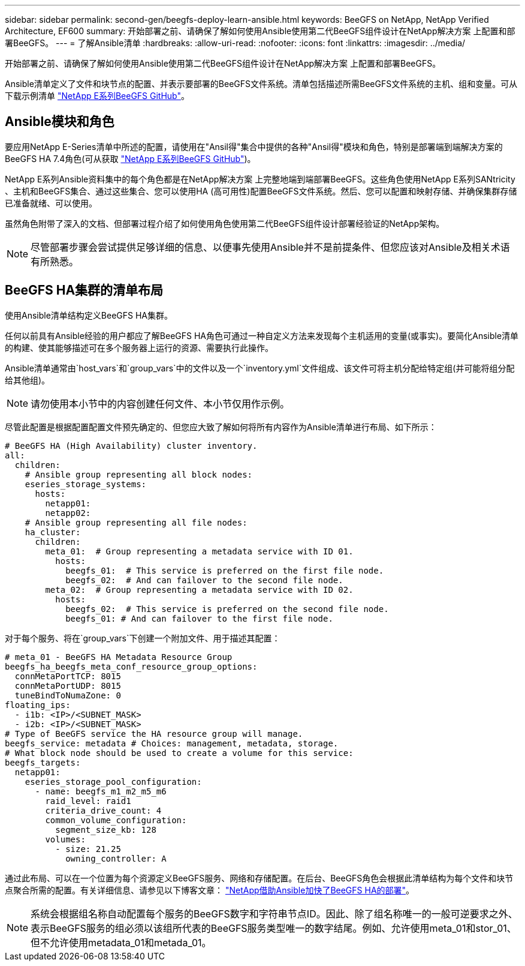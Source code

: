 ---
sidebar: sidebar 
permalink: second-gen/beegfs-deploy-learn-ansible.html 
keywords: BeeGFS on NetApp, NetApp Verified Architecture, EF600 
summary: 开始部署之前、请确保了解如何使用Ansible使用第二代BeeGFS组件设计在NetApp解决方案 上配置和部署BeeGFS。 
---
= 了解Ansible清单
:hardbreaks:
:allow-uri-read: 
:nofooter: 
:icons: font
:linkattrs: 
:imagesdir: ../media/


[role="lead"]
开始部署之前、请确保了解如何使用Ansible使用第二代BeeGFS组件设计在NetApp解决方案 上配置和部署BeeGFS。

Ansible清单定义了文件和块节点的配置、并表示要部署的BeeGFS文件系统。清单包括描述所需BeeGFS文件系统的主机、组和变量。可从下载示例清单 https://github.com/netappeseries/beegfs/tree/master/getting_started/["NetApp E系列BeeGFS GitHub"^]。



== Ansible模块和角色

要应用NetApp E-Series清单中所述的配置，请使用在"Ansil得"集合中提供的各种"Ansil得"模块和角色，特别是部署端到端解决方案的BeeGFS HA 7.4角色(可从获取 https://github.com/netappeseries/beegfs/tree/master/roles/beegfs_ha_7_4["NetApp E系列BeeGFS GitHub"^])。

NetApp E系列Ansible资料集中的每个角色都是在NetApp解决方案 上完整地端到端部署BeeGFS。这些角色使用NetApp E系列SANtricity 、主机和BeeGFS集合、通过这些集合、您可以使用HA (高可用性)配置BeeGFS文件系统。然后、您可以配置和映射存储、并确保集群存储已准备就绪、可以使用。

虽然角色附带了深入的文档、但部署过程介绍了如何使用角色使用第二代BeeGFS组件设计部署经验证的NetApp架构。


NOTE: 尽管部署步骤会尝试提供足够详细的信息、以便事先使用Ansible并不是前提条件、但您应该对Ansible及相关术语有所熟悉。



== BeeGFS HA集群的清单布局

使用Ansible清单结构定义BeeGFS HA集群。

任何以前具有Ansible经验的用户都应了解BeeGFS HA角色可通过一种自定义方法来发现每个主机适用的变量(或事实)。要简化Ansible清单的构建、使其能够描述可在多个服务器上运行的资源、需要执行此操作。

Ansible清单通常由`host_vars`和`group_vars`中的文件以及一个`inventory.yml`文件组成、该文件可将主机分配给特定组(并可能将组分配给其他组)。


NOTE: 请勿使用本小节中的内容创建任何文件、本小节仅用作示例。

尽管此配置是根据配置配置文件预先确定的、但您应大致了解如何将所有内容作为Ansible清单进行布局、如下所示：

....
# BeeGFS HA (High Availability) cluster inventory.
all:
  children:
    # Ansible group representing all block nodes:
    eseries_storage_systems:
      hosts:
        netapp01:
        netapp02:
    # Ansible group representing all file nodes:
    ha_cluster:
      children:
        meta_01:  # Group representing a metadata service with ID 01.
          hosts:
            beegfs_01:  # This service is preferred on the first file node.
            beegfs_02:  # And can failover to the second file node.
        meta_02:  # Group representing a metadata service with ID 02.
          hosts:
            beegfs_02:  # This service is preferred on the second file node.
            beegfs_01: # And can failover to the first file node.
....
对于每个服务、将在`group_vars`下创建一个附加文件、用于描述其配置：

....
# meta_01 - BeeGFS HA Metadata Resource Group
beegfs_ha_beegfs_meta_conf_resource_group_options:
  connMetaPortTCP: 8015
  connMetaPortUDP: 8015
  tuneBindToNumaZone: 0
floating_ips:
  - i1b: <IP>/<SUBNET_MASK>
  - i2b: <IP>/<SUBNET_MASK>
# Type of BeeGFS service the HA resource group will manage.
beegfs_service: metadata # Choices: management, metadata, storage.
# What block node should be used to create a volume for this service:
beegfs_targets:
  netapp01:
    eseries_storage_pool_configuration:
      - name: beegfs_m1_m2_m5_m6
        raid_level: raid1
        criteria_drive_count: 4
        common_volume_configuration:
          segment_size_kb: 128
        volumes:
          - size: 21.25
            owning_controller: A
....
通过此布局、可以在一个位置为每个资源定义BeeGFS服务、网络和存储配置。在后台、BeeGFS角色会根据此清单结构为每个文件和块节点聚合所需的配置。有关详细信息、请参见以下博客文章： https://www.netapp.com/blog/accelerate-deployment-of-ha-for-beegfs-with-ansible/["NetApp借助Ansible加快了BeeGFS HA的部署"^]。


NOTE: 系统会根据组名称自动配置每个服务的BeeGFS数字和字符串节点ID。因此、除了组名称唯一的一般可逆要求之外、表示BeeGFS服务的组必须以该组所代表的BeeGFS服务类型唯一的数字结尾。例如、允许使用meta_01和stor_01、但不允许使用metadata_01和metada_01。
